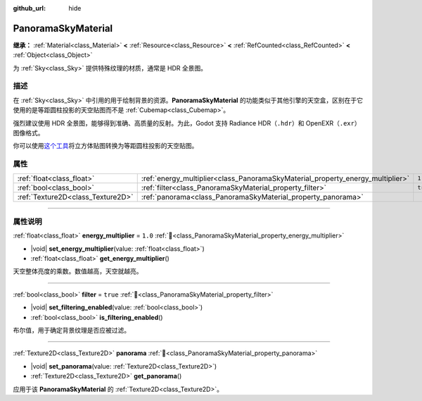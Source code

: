 :github_url: hide

.. DO NOT EDIT THIS FILE!!!
.. Generated automatically from Godot engine sources.
.. Generator: https://github.com/godotengine/godot/tree/4.4/doc/tools/make_rst.py.
.. XML source: https://github.com/godotengine/godot/tree/4.4/doc/classes/PanoramaSkyMaterial.xml.

.. _class_PanoramaSkyMaterial:

PanoramaSkyMaterial
===================

**继承：** :ref:`Material<class_Material>` **<** :ref:`Resource<class_Resource>` **<** :ref:`RefCounted<class_RefCounted>` **<** :ref:`Object<class_Object>`

为 :ref:`Sky<class_Sky>` 提供特殊纹理的材质，通常是 HDR 全景图。

.. rst-class:: classref-introduction-group

描述
----

在 :ref:`Sky<class_Sky>` 中引用的用于绘制背景的资源。\ **PanoramaSkyMaterial** 的功能类似于其他引擎的天空盒，区别在于它使用的是等距圆柱投影的天空贴图而不是 :ref:`Cubemap<class_Cubemap>`\ 。

强烈建议使用 HDR 全景图，能够得到准确、高质量的反射。为此，Godot 支持 Radiance HDR（\ ``.hdr``\ ）和 OpenEXR（\ ``.exr``\ ）图像格式。

你可以使用\ `这个工具 <https://danilw.github.io/GLSL-howto/cubemap_to_panorama_js/cubemap_to_panorama.html>`__\ 将立方体贴图转换为等距圆柱投影的天空贴图。

.. rst-class:: classref-reftable-group

属性
----

.. table::
   :widths: auto

   +-----------------------------------+--------------------------------------------------------------------------------+----------+
   | :ref:`float<class_float>`         | :ref:`energy_multiplier<class_PanoramaSkyMaterial_property_energy_multiplier>` | ``1.0``  |
   +-----------------------------------+--------------------------------------------------------------------------------+----------+
   | :ref:`bool<class_bool>`           | :ref:`filter<class_PanoramaSkyMaterial_property_filter>`                       | ``true`` |
   +-----------------------------------+--------------------------------------------------------------------------------+----------+
   | :ref:`Texture2D<class_Texture2D>` | :ref:`panorama<class_PanoramaSkyMaterial_property_panorama>`                   |          |
   +-----------------------------------+--------------------------------------------------------------------------------+----------+

.. rst-class:: classref-section-separator

----

.. rst-class:: classref-descriptions-group

属性说明
--------

.. _class_PanoramaSkyMaterial_property_energy_multiplier:

.. rst-class:: classref-property

:ref:`float<class_float>` **energy_multiplier** = ``1.0`` :ref:`🔗<class_PanoramaSkyMaterial_property_energy_multiplier>`

.. rst-class:: classref-property-setget

- |void| **set_energy_multiplier**\ (\ value\: :ref:`float<class_float>`\ )
- :ref:`float<class_float>` **get_energy_multiplier**\ (\ )

天空整体亮度的乘数。数值越高，天空就越亮。

.. rst-class:: classref-item-separator

----

.. _class_PanoramaSkyMaterial_property_filter:

.. rst-class:: classref-property

:ref:`bool<class_bool>` **filter** = ``true`` :ref:`🔗<class_PanoramaSkyMaterial_property_filter>`

.. rst-class:: classref-property-setget

- |void| **set_filtering_enabled**\ (\ value\: :ref:`bool<class_bool>`\ )
- :ref:`bool<class_bool>` **is_filtering_enabled**\ (\ )

布尔值，用于确定背景纹理是否应被过滤。

.. rst-class:: classref-item-separator

----

.. _class_PanoramaSkyMaterial_property_panorama:

.. rst-class:: classref-property

:ref:`Texture2D<class_Texture2D>` **panorama** :ref:`🔗<class_PanoramaSkyMaterial_property_panorama>`

.. rst-class:: classref-property-setget

- |void| **set_panorama**\ (\ value\: :ref:`Texture2D<class_Texture2D>`\ )
- :ref:`Texture2D<class_Texture2D>` **get_panorama**\ (\ )

应用于该 **PanoramaSkyMaterial** 的 :ref:`Texture2D<class_Texture2D>`\ 。

.. |virtual| replace:: :abbr:`virtual (本方法通常需要用户覆盖才能生效。)`
.. |const| replace:: :abbr:`const (本方法无副作用，不会修改该实例的任何成员变量。)`
.. |vararg| replace:: :abbr:`vararg (本方法除了能接受在此处描述的参数外，还能够继续接受任意数量的参数。)`
.. |constructor| replace:: :abbr:`constructor (本方法用于构造某个类型。)`
.. |static| replace:: :abbr:`static (调用本方法无需实例，可直接使用类名进行调用。)`
.. |operator| replace:: :abbr:`operator (本方法描述的是使用本类型作为左操作数的有效运算符。)`
.. |bitfield| replace:: :abbr:`BitField (这个值是由下列位标志构成位掩码的整数。)`
.. |void| replace:: :abbr:`void (无返回值。)`
